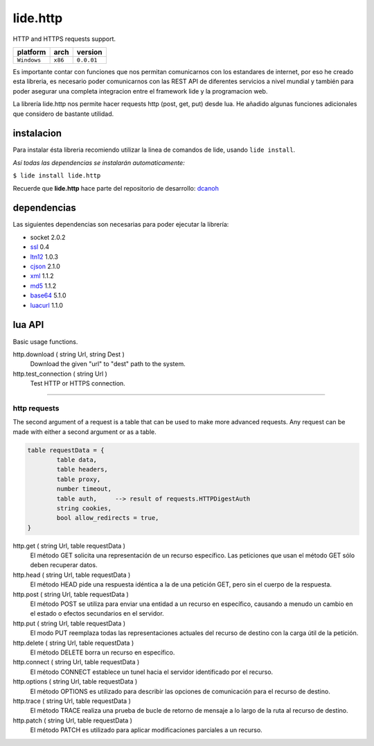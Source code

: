 .. _dcanoh:  http://github.com/lidesdk/repos/dcanoh.rst>`.
.. _ssl:     https://github.com/lidesdk/repos/blob/master/stable/ssl/readme.rst
.. _ltn12:   https://github.com/lidesdk/repos/blob/master/stable/ltn12/readme.rst
.. _cjson:   https://github.com/lidesdk/repos/blob/master/stable/cjson/readme.rst
.. _xml:     https://github.com/lidesdk/repos/blob/master/stable/xml/readme.rst
.. _md5:     https://github.com/lidesdk/repos/blob/master/stable/md5/readme.rst
.. _base64:  https://github.com/lidesdk/base64/readme.rst
.. _luacurl: https://github.com/lidesdk/repos/blob/master/stable/luacurl/readme.rst



lide.http
=========

HTTP and HTTPS requests support.

===============  ==========  ==============
  platform          arch        version
===============  ==========  ==============
  ``Windows``      ``x86``      ``0.0.01``
===============  ==========  ==============

Es importante contar con funciones que nos permitan comunicarnos con los estandares de internet, por
eso he creado esta libreria, es necesario poder comunicarnos con las REST API de diferentes servicios
a nivel mundial y también para poder asegurar una completa integracion entre el framework lide y la 
programacion web.

La librería lide.http nos permite hacer requests http (post, get, put) desde lua. He añadido algunas 
funciones adicionales que considero de bastante utilidad.



instalacion
^^^^^^^^^^^

Para instalar ésta libreria recomiendo utilizar la linea de comandos de lide, usando ``lide install``.

*Así todas las dependencias se instalarán automaticamente:*

``$ lide install lide.http``

Recuerde que **lide.http** hace parte del repositorio de desarrollo: dcanoh_



dependencias
^^^^^^^^^^^^

Las siguientes dependencias son necesarias para poder ejecutar la librería:

- socket 2.0.2
- ssl_  0.4
- ltn12_ 1.0.3
- cjson_ 2.1.0
- xml_ 1.1.2
- md5_ 1.1.2
- base64_ 5.1.0
- luacurl_ 1.1.0



lua API
^^^^^^^

Basic usage functions.

http.download ( string Url, string Dest )
	Download the given "url" to "dest" path to the system.

http.test_connection ( string Url )
	Test HTTP or HTTPS connection.


----------------------------------------------------------------------

http requests
-------------

The second argument of a request is a table that can be used to make 
more advanced requests. Any request can be made with either a second 
argument or as a table.

.. code-block:: lua

	table requestData = {
		table data,
		table headers,
		table proxy,
		number timeout,
		table auth, 	--> result of requests.HTTPDigestAuth
		string cookies,
		bool allow_redirects = true,
	}


http.get ( string Url, table requestData )
	El método GET solicita una representación de un recurso específico. 
	Las peticiones que usan el método GET sólo deben recuperar datos.

http.head ( string Url, table requestData )
	El método HEAD pide una respuesta idéntica a la de una petición GET, pero sin el cuerpo de la respuesta.

http.post ( string Url, table requestData )
	El método POST se utiliza para enviar una entidad a un recurso en específico, causando a menudo un cambio en el estado o efectos secundarios en el servidor.

http.put ( string Url, table requestData )
	El modo PUT reemplaza todas las representaciones actuales del recurso de destino con la carga útil de la petición.

http.delete ( string Url, table requestData )
	El método DELETE borra un recurso en específico.

http.connect ( string Url, table requestData )
	El método CONNECT establece un tunel hacia el servidor identificado por el recurso.

http.options ( string Url, table requestData )
	El método OPTIONS es utilizado para describir las opciones de comunicación para el recurso de destino.

http.trace ( string Url, table requestData )
	El método TRACE realiza una prueba de bucle de retorno de mensaje a lo largo de la ruta al recurso de destino.

http.patch ( string Url, table requestData )
	El método PATCH  es utilizado para aplicar modificaciones parciales a un recurso.